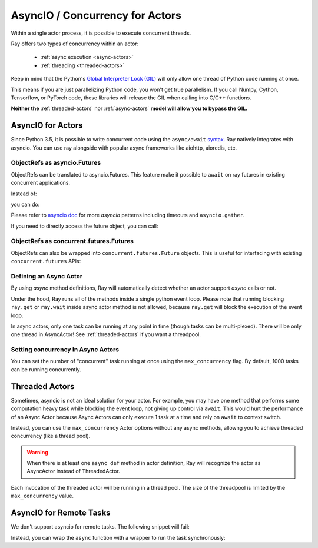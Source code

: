 AsyncIO / Concurrency for Actors
================================

Within a single actor process, it is possible to execute concurrent threads.

Ray offers two types of concurrency within an actor:

 * :ref:`async execution <async-actors>`
 * :ref:`threading <threaded-actors>`


Keep in mind that the Python's `Global Interpreter Lock (GIL) <https://wiki.python.org/moin/GlobalInterpreterLock>`_ will only allow one thread of Python code running at once.

This means if you are just parallelizing Python code, you won't get true parallelism. If you call Numpy, Cython, Tensorflow, or PyTorch code, these libraries will release the GIL when calling into C/C++ functions.

**Neither the** :ref:`threaded-actors` nor :ref:`async-actors` **model will allow you to bypass the GIL.**

.. _async-actors:

AsyncIO for Actors
------------------

Since Python 3.5, it is possible to write concurrent code using the
``async/await`` `syntax <https://docs.python.org/3/library/asyncio.html>`__.
Ray natively integrates with asyncio. You can use ray alongside with popular
async frameworks like aiohttp, aioredis, etc.

.. testcode::

    import ray
    import asyncio

    @ray.remote
    class AsyncActor:
        # multiple invocation of this method can be running in
        # the event loop at the same time
        async def run_concurrent(self):
            print("started")
            await asyncio.sleep(2) # concurrent workload here
            print("finished")

    actor = AsyncActor.remote()

    # regular ray.get
    ray.get([actor.run_concurrent.remote() for _ in range(4)])

    # async ray.get
    async def async_get():
        await actor.run_concurrent.remote()
    asyncio.run(async_get())

.. testoutput::
    :options: +SKIP

    (AsyncActor pid=40293) started
    (AsyncActor pid=40293) started
    (AsyncActor pid=40293) started
    (AsyncActor pid=40293) started
    (AsyncActor pid=40293) finished
    (AsyncActor pid=40293) finished
    (AsyncActor pid=40293) finished
    (AsyncActor pid=40293) finished

ObjectRefs as asyncio.Futures
~~~~~~~~~~~~~~~~~~~~~~~~~~~~~
ObjectRefs can be translated to asyncio.Futures. This feature
make it possible to ``await`` on ray futures in existing concurrent
applications.

Instead of:

.. testcode::

    import ray

    @ray.remote
    def some_task():
        return 1

    ray.get(some_task.remote())
    ray.wait([some_task.remote()])

you can do:

.. testcode::

    import ray
    import asyncio

    @ray.remote
    def some_task():
        return 1

    async def await_obj_ref():
        await some_task.remote()
        await asyncio.wait([some_task.remote()])

    asyncio.run(await_obj_ref())

Please refer to `asyncio doc <https://docs.python.org/3/library/asyncio-task.html>`__
for more `asyncio` patterns including timeouts and ``asyncio.gather``.

If you need to directly access the future object, you can call:

.. testcode::

    import asyncio

    async def convert_to_asyncio_future():
        ref = some_task.remote()
        fut: asyncio.Future = asyncio.wrap_future(ref.future())
        print(await fut)
    asyncio.run(convert_to_asyncio_future())

.. testoutput::

    1

.. _async-ref-to-futures:

ObjectRefs as concurrent.futures.Futures
~~~~~~~~~~~~~~~~~~~~~~~~~~~~~~~~~~~~~~~~
ObjectRefs can also be wrapped into ``concurrent.futures.Future`` objects. This
is useful for interfacing with existing ``concurrent.futures`` APIs:

.. testcode::

    import concurrent

    refs = [some_task.remote() for _ in range(4)]
    futs = [ref.future() for ref in refs]
    for fut in concurrent.futures.as_completed(futs):
        assert fut.done()
        print(fut.result())

.. testoutput::

    1
    1
    1
    1

Defining an Async Actor
~~~~~~~~~~~~~~~~~~~~~~~

By using `async` method definitions, Ray will automatically detect whether an actor support `async` calls or not.

.. testcode::

    import asyncio

    @ray.remote
    class AsyncActor:
        async def run_task(self):
            print("started")
            await asyncio.sleep(2) # Network, I/O task here
            print("ended")

    actor = AsyncActor.remote()
    # All 5 tasks should start at once. After 2 second they should all finish.
    # they should finish at the same time
    ray.get([actor.run_task.remote() for _ in range(5)])

.. testoutput::
    :options: +SKIP

    (AsyncActor pid=3456) started
    (AsyncActor pid=3456) started
    (AsyncActor pid=3456) started
    (AsyncActor pid=3456) started
    (AsyncActor pid=3456) started
    (AsyncActor pid=3456) ended
    (AsyncActor pid=3456) ended
    (AsyncActor pid=3456) ended
    (AsyncActor pid=3456) ended
    (AsyncActor pid=3456) ended

Under the hood, Ray runs all of the methods inside a single python event loop.
Please note that running blocking ``ray.get`` or ``ray.wait`` inside async
actor method is not allowed, because ``ray.get`` will block the execution
of the event loop.

In async actors, only one task can be running at any point in time (though tasks can be multi-plexed). There will be only one thread in AsyncActor! See :ref:`threaded-actors` if you want a threadpool.

Setting concurrency in Async Actors
~~~~~~~~~~~~~~~~~~~~~~~~~~~~~~~~~~~

You can set the number of "concurrent" task running at once using the
``max_concurrency`` flag. By default, 1000 tasks can be running concurrently.

.. testcode::

    import asyncio

    @ray.remote
    class AsyncActor:
        async def run_task(self):
            print("started")
            await asyncio.sleep(1) # Network, I/O task here
            print("ended")

    actor = AsyncActor.options(max_concurrency=2).remote()

    # Only 2 tasks will be running concurrently. Once 2 finish, the next 2 should run.
    ray.get([actor.run_task.remote() for _ in range(8)])

.. testoutput::
    :options: +SKIP

    (AsyncActor pid=5859) started
    (AsyncActor pid=5859) started
    (AsyncActor pid=5859) ended
    (AsyncActor pid=5859) ended
    (AsyncActor pid=5859) started
    (AsyncActor pid=5859) started
    (AsyncActor pid=5859) ended
    (AsyncActor pid=5859) ended
    (AsyncActor pid=5859) started
    (AsyncActor pid=5859) started
    (AsyncActor pid=5859) ended
    (AsyncActor pid=5859) ended
    (AsyncActor pid=5859) started
    (AsyncActor pid=5859) started
    (AsyncActor pid=5859) ended
    (AsyncActor pid=5859) ended

.. _threaded-actors:

Threaded Actors
---------------

Sometimes, asyncio is not an ideal solution for your actor. For example, you may
have one method that performs some computation heavy task while blocking the event loop, not giving up control via ``await``. This would hurt the performance of an Async Actor because Async Actors can only execute 1 task at a time and rely on ``await`` to context switch.


Instead, you can use the ``max_concurrency`` Actor options without any async methods, allowng you to achieve threaded concurrency (like a thread pool).


.. warning::
    When there is at least one ``async def`` method in actor definition, Ray
    will recognize the actor as AsyncActor instead of ThreadedActor.


.. testcode::

    @ray.remote
    class ThreadedActor:
        def task_1(self): print("I'm running in a thread!")
        def task_2(self): print("I'm running in another thread!")

    a = ThreadedActor.options(max_concurrency=2).remote()
    ray.get([a.task_1.remote(), a.task_2.remote()])

.. testoutput::
    :options: +SKIP

    (ThreadedActor pid=4822) I'm running in a thread!
    (ThreadedActor pid=4822) I'm running in another thread!

Each invocation of the threaded actor will be running in a thread pool. The size of the threadpool is limited by the ``max_concurrency`` value.

AsyncIO for Remote Tasks
------------------------

We don't support asyncio for remote tasks. The following snippet will fail:

.. testcode::
    :skipif: True

    @ray.remote
    async def f():
        pass

Instead, you can wrap the ``async`` function with a wrapper to run the task synchronously:

.. testcode::

    async def f():
        pass

    @ray.remote
    def wrapper():
        import asyncio
        asyncio.run(f())
